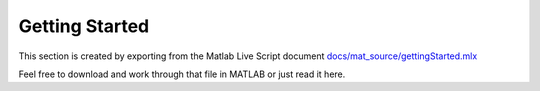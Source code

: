 Getting Started
===============

This section is created by exporting from the Matlab Live Script document `docs/mat_source/gettingStarted.mlx <https://github.com/iqcToolbox/iqcToolbox/blob/master/docs/mat_source/gettingStarted.mlx>`_

Feel free to download and work through that file in MATLAB or just read it here. 

.. raw:: html
   :file: ../mat_html/gettingStarted.html
